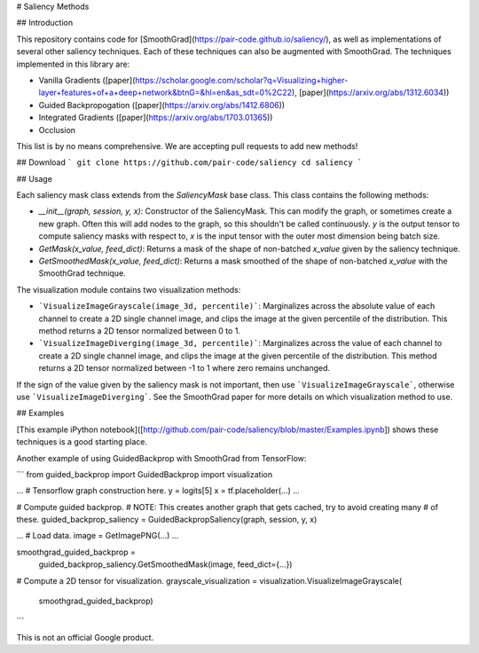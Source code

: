 # Saliency Methods

## Introduction

This repository contains code for [SmoothGrad](https://pair-code.github.io/saliency/), as well as implementations of
several other saliency techniques. Each of these techniques can also be
augmented with SmoothGrad. The techniques implemented in this library are:

*   Vanilla Gradients
    ([paper](https://scholar.google.com/scholar?q=Visualizing+higher-layer+features+of+a+deep+network&btnG=&hl=en&as_sdt=0%2C22),
    [paper](https://arxiv.org/abs/1312.6034))
*   Guided Backpropogation ([paper](https://arxiv.org/abs/1412.6806))
*   Integrated Gradients ([paper](https://arxiv.org/abs/1703.01365))
*   Occlusion

This list is by no means comprehensive. We are accepting pull requests to add
new methods!

## Download
```
git clone https://github.com/pair-code/saliency
cd saliency
```

## Usage

Each saliency mask class extends from the `SaliencyMask` base class. This class
contains the following methods:

*   `__init__(graph, session, y, x)`: Constructor of the SaliencyMask. This can
    modify the graph, or sometimes create a new graph. Often this will add nodes
    to the graph, so this shouldn't be called continuously. `y` is the output
    tensor to compute saliency masks with respect to, `x` is the input tensor
    with the outer most dimension being batch size.
*   `GetMask(x_value, feed_dict)`: Returns a mask of the shape of non-batched
    `x_value` given by the saliency technique.
*   `GetSmoothedMask(x_value, feed_dict)`: Returns a mask smoothed of the shape
    of non-batched `x_value` with the SmoothGrad technique.

The visualization module contains two visualization methods:

* ```VisualizeImageGrayscale(image_3d, percentile)```: Marginalizes across the
  absolute value of each channel to create a 2D single channel image, and clips
  the image at the given percentile of the distribution. This method returns a
  2D tensor normalized between 0 to 1.
* ```VisualizeImageDiverging(image_3d, percentile)```: Marginalizes across the
  value of each channel to create a 2D single channel image, and clips the
  image at the given percentile of the distribution. This method returns a
  2D tensor normalized between -1 to 1 where zero remains unchanged.

If the sign of the value given by the saliency mask is not important, then use
```VisualizeImageGrayscale```, otherwise use ```VisualizeImageDiverging```. See
the SmoothGrad paper for more details on which visualization method to use.

## Examples

[This example iPython notebook]([http://github.com/pair-code/saliency/blob/master/Examples.ipynb]) shows
these techniques is a good starting place.

Another example of using GuidedBackprop with SmoothGrad from TensorFlow:

```
from guided_backprop import GuidedBackprop
import visualization

...
# Tensorflow graph construction here.
y = logits[5]
x = tf.placeholder(...)
...

# Compute guided backprop.
# NOTE: This creates another graph that gets cached, try to avoid creating many
# of these.
guided_backprop_saliency = GuidedBackpropSaliency(graph, session, y, x)

...
# Load data.
image = GetImagePNG(...)
...

smoothgrad_guided_backprop =
    guided_backprop_saliency.GetSmoothedMask(image, feed_dict={...})

# Compute a 2D tensor for visualization.
grayscale_visualization = visualization.VisualizeImageGrayscale(
    smoothgrad_guided_backprop)
```

This is not an official Google product.


